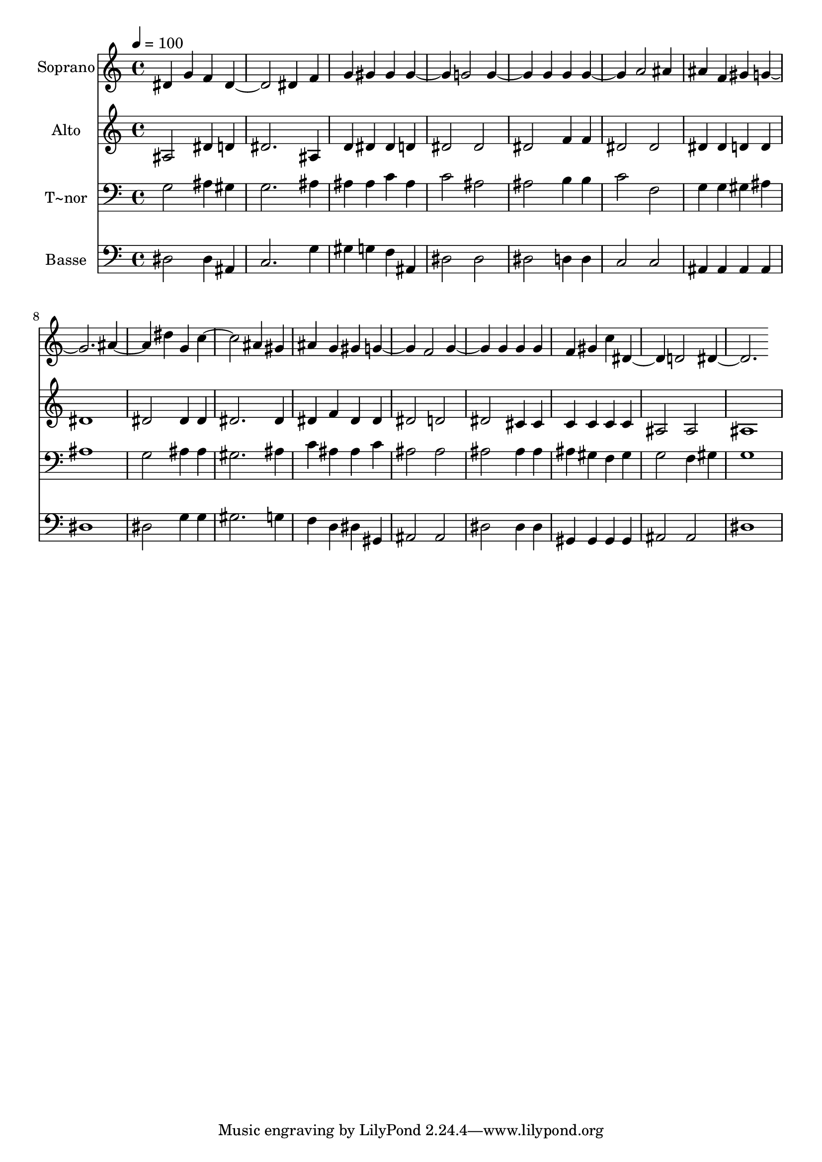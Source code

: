 % Lily was here -- automatically converted by /usr/bin/midi2ly from 138.mid
\version "2.14.0"

\layout {
  \context {
    \Voice
    \remove "Note_heads_engraver"
    \consists "Completion_heads_engraver"
    \remove "Rest_engraver"
    \consists "Completion_rest_engraver"
  }
}

trackAchannelA = {
  
  \time 4/4 
  
  \tempo 4 = 100 
  
}

trackA = <<
  \context Voice = voiceA \trackAchannelA
>>


trackBchannelA = {
  
  \set Staff.instrumentName = "Soprano"
  
}

trackBchannelB = \relative c {
  dis' g4 f 
  | % 2
  dis2. dis4 
  | % 3
  f g gis gis 
  | % 4
  gis2 g 
  | % 5
  g g4 g 
  | % 6
  g2 a 
  | % 7
  ais4 ais f gis 
  | % 8
  g1 
  | % 9
  ais2 dis4 g, 
  | % 10
  c2. ais4 
  | % 11
  gis ais g gis 
  | % 12
  g2 f 
  | % 13
  g g4 g 
  | % 14
  g f gis c 
  | % 15
  dis,2 d 
  | % 16
  dis1 
  | % 17
  
}

trackB = <<
  \context Voice = voiceA \trackBchannelA
  \context Voice = voiceB \trackBchannelB
>>


trackCchannelA = {
  
  \set Staff.instrumentName = "Alto"
  
}

trackCchannelC = \relative c {
  ais'2 dis4 d 
  | % 2
  dis2. ais4 
  | % 3
  d dis dis d 
  | % 4
  dis2 dis 
  | % 5
  dis f4 f 
  | % 6
  dis2 dis 
  | % 7
  dis4 dis d d 
  | % 8
  dis1 
  | % 9
  dis2 dis4 dis 
  | % 10
  dis2. dis4 
  | % 11
  dis f dis dis 
  | % 12
  dis2 d 
  | % 13
  dis cis4 cis 
  | % 14
  c c c c 
  | % 15
  ais2 ais 
  | % 16
  ais1 
  | % 17
  
}

trackC = <<
  \context Voice = voiceA \trackCchannelA
  \context Voice = voiceB \trackCchannelC
>>


trackDchannelA = {
  
  \set Staff.instrumentName = "T~nor"
  
}

trackDchannelC = \relative c {
  g'2 ais4 gis 
  | % 2
  g2. ais4 
  | % 3
  ais ais c ais 
  | % 4
  c2 ais 
  | % 5
  ais b4 b 
  | % 6
  c2 f, 
  | % 7
  g4 g gis ais 
  | % 8
  ais1 
  | % 9
  g2 ais4 ais 
  | % 10
  gis2. ais4 
  | % 11
  c ais ais c 
  | % 12
  ais2 ais 
  | % 13
  ais ais4 ais 
  | % 14
  ais gis f gis 
  | % 15
  g2 f4 gis 
  | % 16
  g1 
  | % 17
  
}

trackD = <<

  \clef bass
  
  \context Voice = voiceA \trackDchannelA
  \context Voice = voiceB \trackDchannelC
>>


trackEchannelA = {
  
  \set Staff.instrumentName = "Basse"
  
}

trackEchannelC = \relative c {
  dis2 dis4 ais 
  | % 2
  c2. g'4 
  | % 3
  gis g f ais, 
  | % 4
  dis2 dis 
  | % 5
  dis d4 d 
  | % 6
  c2 c 
  | % 7
  ais4 ais ais ais 
  | % 8
  dis1 
  | % 9
  dis2 g4 g 
  | % 10
  gis2. g4 
  | % 11
  f d dis gis, 
  | % 12
  ais2 ais 
  | % 13
  dis dis4 dis 
  | % 14
  gis, gis gis gis 
  | % 15
  ais2 ais 
  | % 16
  dis1 
  | % 17
  
}

trackE = <<

  \clef bass
  
  \context Voice = voiceA \trackEchannelA
  \context Voice = voiceB \trackEchannelC
>>


\score {
  <<
    \context Staff=trackB \trackA
    \context Staff=trackB \trackB
    \context Staff=trackC \trackA
    \context Staff=trackC \trackC
    \context Staff=trackD \trackA
    \context Staff=trackD \trackD
    \context Staff=trackE \trackA
    \context Staff=trackE \trackE
  >>
  \layout {}
  \midi {}
}
